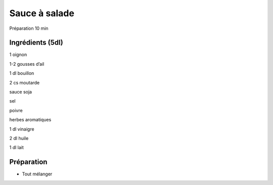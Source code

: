Sauce à salade
==============

Préparation
10
min


Ingrédients (5dl)
~~~~~~~~~~~~~~~~~

1
oignon

1-2
gousses d’ail

1
dl
bouillon

2
cs
moutarde

sauce soja

sel

poivre

herbes aromatiques

1
dl
vinaigre

2
dl
huile

1
dl
lait


Préparation
~~~~~~~~~~~

*   Tout mélanger



